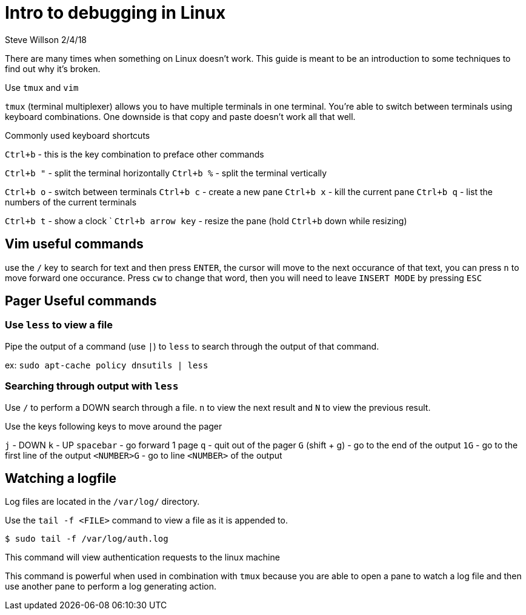 = Intro to debugging in Linux
Steve Willson 2/4/18

There are many times when something on Linux doesn't work. This guide is meant to be an introduction to some techniques to find out why it's broken.

Use `tmux` and `vim`

`tmux` (terminal multiplexer) allows you to have multiple terminals in one terminal. You're able to switch between terminals using keyboard combinations. One downside is that copy and paste doesn't work all that well.

Commonly used keyboard shortcuts

`Ctrl+b` - this is the key combination to preface other commands

`Ctrl+b "` - split the terminal horizontally
`Ctrl+b %` - split the terminal vertically

`Ctrl+b o` - switch between terminals
`Ctrl+b c` - create a new pane
`Ctrl+b x` - kill the current pane
`Ctrl+b q` - list the numbers of the current terminals

`Ctrl+b t` - show a clock
`
`Ctrl+b arrow key` - resize the pane (hold `Ctrl+b` down while resizing)

== Vim useful commands

use the `/` key to search for text and then press `ENTER`, the cursor will move to the next occurance of that text, you can press `n` to move forward one occurance. Press `cw` to change that word, then you will need to leave `INSERT MODE` by pressing `ESC`

== Pager Useful commands

=== Use `less` to view a file

Pipe the output of a command (use `|`) to `less` to search through the output of that command.

ex: `sudo apt-cache policy dnsutils | less`

=== Searching through output with `less`

Use `/` to perform a DOWN search through a file. `n` to view the next result and `N` to view the previous result.

Use the keys following keys to move around the pager

`j` - DOWN
`k` - UP
`spacebar` - go forward 1 page
`q` - quit out of the pager
`G` (shift + g) - go to the end of the output
`1G` - go to the first line of the output
`<NUMBER>G` - go to line `<NUMBER>` of the output


== Watching a logfile

Log files are located in the `/var/log/` directory. 

Use the `tail -f <FILE>` command to view a file as it is appended to.

 $ sudo tail -f /var/log/auth.log

This command will view authentication requests to the linux machine

This command is powerful when used in combination with `tmux` because you are able to open a pane to watch a log file and then use another pane to perform a log generating action.



